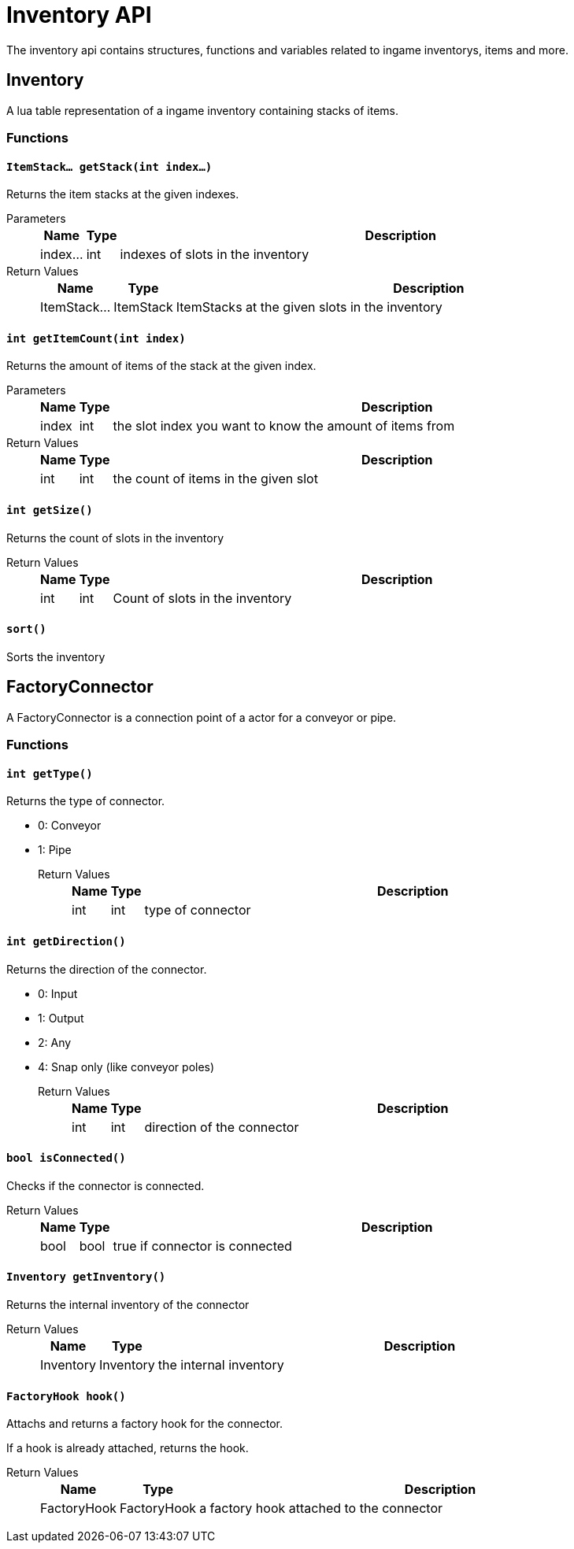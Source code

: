 = Inventory API

The inventory api contains structures, functions and variables related to ingame inventorys, items and more.

== Inventory

A lua table representation of a ingame inventory containing stacks of items.

=== Functions

==== `ItemStack... getStack(int index...)`

Returns the item stacks at the given indexes.

Parameters::
+
[cols="1,1,~"]
|===
|Name |Type |Description

|index...
|int
|indexes of slots in the inventory
|===

Return Values::
+
[cols="1,1,~"]
|===
|Name |Type |Description

|ItemStack...
|ItemStack
|ItemStacks at the given slots in the inventory
|===

==== `int getItemCount(int index)`

Returns the amount of items of the stack at the given index.

Parameters::
+
[cols="1,1,~"]
|===
|Name |Type |Description

|index
|int
|the slot index you want to know the amount of items from
|===

Return Values::
+
[cols="1,1,~"]
|===
|Name |Type |Description

|int
|int
|the count of items in the given slot
|===

==== `int getSize()`

Returns the count of slots in the inventory

Return Values::
+
[cols="1,1,~"]
|===
|Name |Type |Description

|int
|int
|Count of slots in the inventory
|===

==== `sort()`

Sorts the inventory

== FactoryConnector

A FactoryConnector is a connection point of a actor for a conveyor or pipe.

=== Functions

==== `int getType()`

Returns the type of connector.

- 0: Conveyor
- 1: Pipe
[]

Return Values::
+
[cols="1,1,~"]
|===
|Name |Type |Description

|int
|int
|type of connector
|===

==== `int getDirection()`

Returns the direction of the connector.

- 0: Input
- 1: Output
- 2: Any
- 4: Snap only (like conveyor poles)
[]

Return Values::
+
[cols="1,1,~"]
|===
|Name |Type |Description

|int
|int
|direction of the connector
|===

==== `bool isConnected()`

Checks if the connector is connected.

Return Values::
+
[cols="1,1,~"]
|===
|Name |Type |Description

|bool
|bool
|true if connector is connected
|===

==== `Inventory getInventory()`

Returns the internal inventory of the connector

Return Values::
+
[cols="1,1,~"]
|===
|Name |Type |Description

|Inventory
|Inventory
|the internal inventory
|===

==== `FactoryHook hook()`

Attachs and returns a factory hook for the connector.

If a hook is already attached, returns the hook.

Return Values::
+
[cols="1,1,~"]
|===
|Name |Type |Description

|FactoryHook
|FactoryHook
|a factory hook attached to the connector
|===
